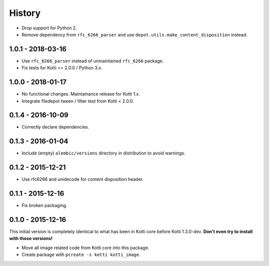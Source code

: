 History
=======

- Drop support for Python 2.
- Remove dependency from ``rfc_6266_parser`` and use
  ``depot.utils.make_content_disposition`` instead.

1.0.1 - 2018-03-16
------------------

- Use ``rfc_6266_parser`` instead of unmaintained ``rfc_6266`` package.
- Fix tests for Kotti >= 2.0.0 / Python 3.x.

1.0.0 - 2018-01-17
------------------

- No functional changes.  Maintainance release for Kotti 1.x.
- Integrate filedepot tween / filter test from Kotti < 2.0.0.

0.1.4 - 2016-10-09
------------------

- Correctly declare dependencies.

0.1.3 - 2016-01-04
------------------

- Include (empty) ``alembic/versions`` directory in distribution to avoid
  warnings.

0.1.2 - 2015-12-21
------------------

- Use rfc6266 and unidecode for content disposition header.

0.1.1 - 2015-12-16
------------------

- Fix broken packaging.

0.1.0 - 2015-12-16
------------------

This initial version is completely identical to what has been in Kotti core
before Kotti 1.3.0-dev.  **Don't even try to install with those versions!**

- Move all image related code from Kotti core into this package.
- Create package with ``pcreate -s kotti kotti_image``.
